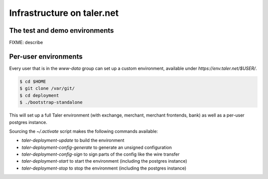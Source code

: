 ..
  This file is part of GNU TALER.
  Copyright (C) 2014, 2015, 2016 INRIA
  TALER is free software; you can redistribute it and/or modify it under the
  terms of the GNU General Public License as published by the Free Software
  Foundation; either version 2.1, or (at your option) any later version.
  TALER is distributed in the hope that it will be useful, but WITHOUT ANY
  WARRANTY; without even the implied warranty of MERCHANTABILITY or FITNESS FOR
  A PARTICULAR PURPOSE.  See the GNU Lesser General Public License for more details.
  You should have received a copy of the GNU Lesser General Public License along with
  TALER; see the file COPYING.  If not, see <http://www.gnu.org/licenses/>

  @author Marcello Stanisci

============================
Infrastructure on taler.net
============================

-------------------------------
The test and demo environments
-------------------------------

FIXME: describe

-------------------------------
Per-user environments
-------------------------------

Every user that is in the `www-data` group can set up a custom environment,
available under `https://env.taler.net/$USER/`.

.. code-block:: none

  $ cd $HOME
  $ git clone /var/git/
  $ cd deployment
  $ ./bootstrap-standalone

This will set up a full Taler environment (with exchange,
merchant, merchant frontends, bank) as well as a per-user postgres instance.

Sourcing the `~/.activate` script makes the following commands available:

* `taler-deployment-update` to build the environment
* `taler-deployment-config-generate` to generate an unsigned configuration
* `taler-deployment-config-sign` to sign parts of the config like the wire transfer
* `taler-deployment-start` to start the environment (including the postgres instance)
* `taler-deployment-stop` to stop the environment (including the postgres instance)


